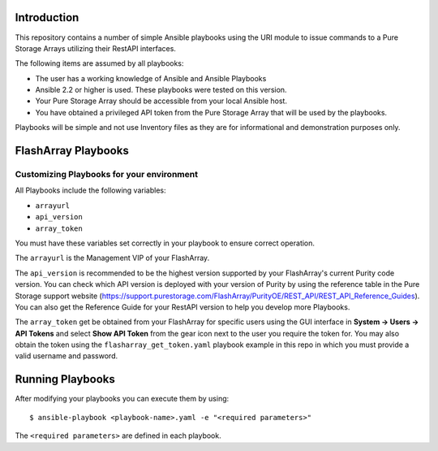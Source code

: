 Introduction
============

This repository contains a number of simple Ansible playbooks using the URI 
module to issue commands to a Pure Storage Arrays utilizing their
RestAPI interfaces.

The following items are assumed by all playbooks:

-  The user has a working knowledge of Ansible and Ansible Playbooks

-  Ansible 2.2 or higher is used. These playbooks were tested on this version. 

-  Your Pure Storage Array should be accessible from your local
   Ansible host.

-  You have obtained a privileged API token from the Pure Storage
   Array that will be used by the playbooks.

Playbooks will be simple and not use Inventory files as they are for
informational and demonstration purposes only.

FlashArray Playbooks
====================
Customizing Playbooks for your environment
------------------------------------------

All Playbooks include the following variables:

-  ``arrayurl``

-  ``api_version``

-  ``array_token``

You must have these variables set correctly in your playbook to ensure 
correct operation.

The ``arrayurl`` is the Management VIP of your FlashArray. 

The ``api_version`` is recommended to be the highest version supported by 
your FlashArray's current Purity code version. You can check which API version
is deployed with your version of Purity by using the reference table in the
Pure Storage support website (https://support.purestorage.com/FlashArray/PurityOE/REST_API/REST_API_Reference_Guides).
You can also get the Reference Guide for your RestAPI version to help you
develop more Playbooks.

The ``array_token`` get be obtained from your FlashArray for specific users
using the GUI interface in **System -> Users -> API Tokens** and select **Show API Token** from the
gear icon next to the user you require the token for. You may also obtain the token
using the ``flasharray_get_token.yaml`` playbook example in this repo in which you must provide a valid username
and password.

Running Playbooks
=================

After modifying your playbooks you can execute them by using::

  $ ansible-playbook <playbook-name>.yaml -e "<required parameters>"

The ``<required parameters>`` are defined in each playbook.
